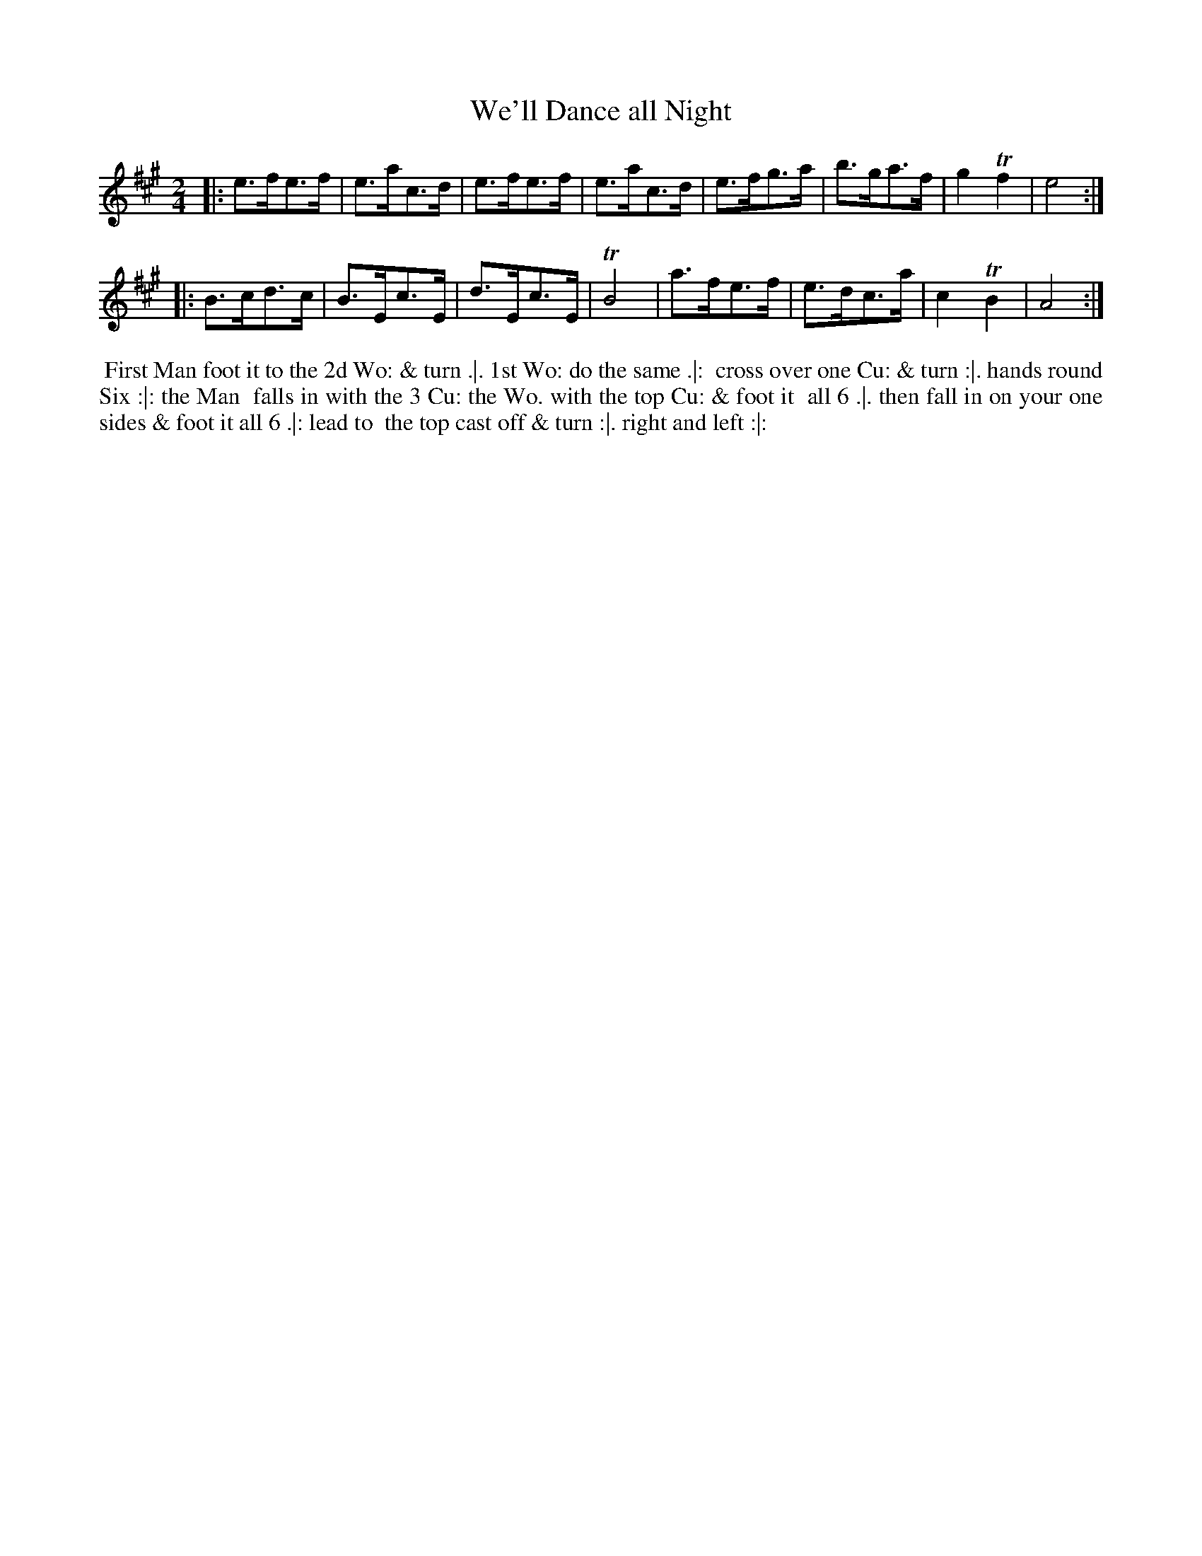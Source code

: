 X: 115
T: We'll Dance all Night
%R: hornpipe
Z: 2014 John Chambers <jc:trillian.mit.edu>
B: Thompson "Twenty four Country Dances for the Year 1762" p.58 #1
F: http://www.vwml.org/browse/browse-collections-dance-tune-books/browse-thompsons1762# 2014-8-11
M: 2/4
L: 1/8
K: A
|:\
e>fe>f | e>ac>d | e>fe>f | e>ac>d |\
e>fg>a | b>ga>f | g2 Tf2 | e4 :|
|:\
B>cd>c | B>Ec>E | d>Ec>E | TB4 |\
a>fe>f | e>dc>a | c2 TB2 | A4 :|
% - - - - - - - - - - - - - - - - - - - - - - - - -
%%begintext align
%% First Man foot it to the 2d Wo: & turn .|. 1st Wo: do the same .|:
%% cross over one Cu: & turn :|. hands round Six :|: the Man
%% falls in with the 3 Cu: the Wo. with the top Cu: & foot it
%% all 6 .|. then fall in on your one sides & foot it all 6 .|: lead to
%% the top cast off & turn :|. right and left :|:
%%endtext
% - - - - - - - - - - - - - - - - - - - - - - - - -
